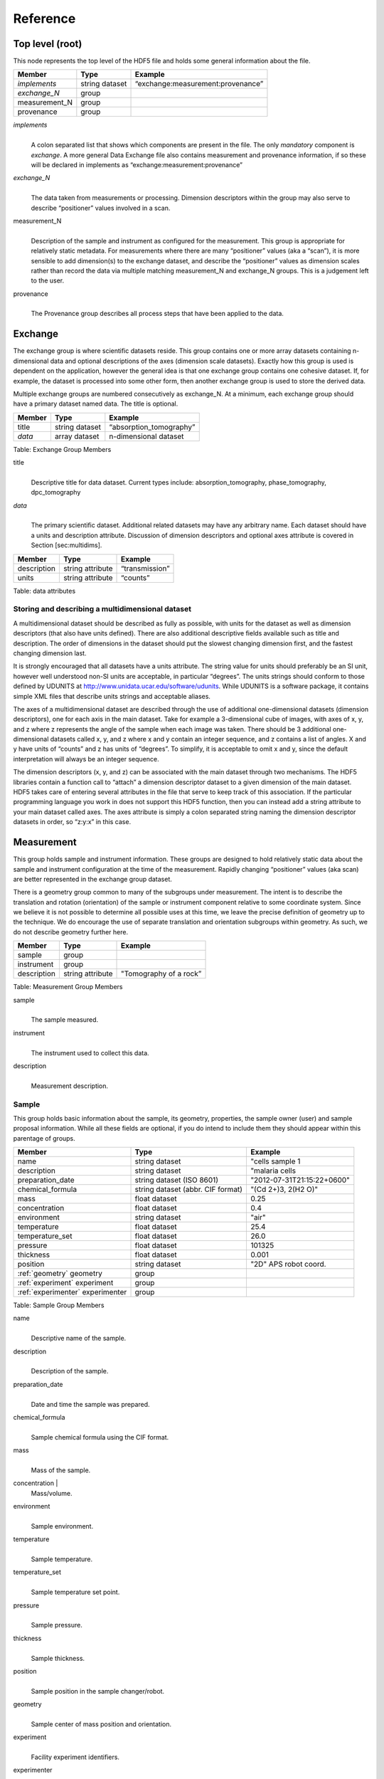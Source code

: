 .. role:: math(raw)   :format: html latex..Reference=========Top level (root)----------------This node represents the top level of the HDF5 file and holds somegeneral information about the file.+---------------+----------------+-----------------------------------------+|    Member     |      Type      |              Example                    |
+===============+================+=========================================+| *implements*  | string dataset | “exchange:measurement:provenance”       |+---------------+----------------+-----------------------------------------+| *exchange_N*  |    group       |                                         |
+---------------+----------------+-----------------------------------------+| measurement_N |    group       |                                         |+---------------+----------------+-----------------------------------------+|   provenance  |    group       |                                         |+---------------+----------------+-----------------------------------------+*implements*    |     | A colon separated list that shows which components are present in      the file. The only *mandatory* component is *exchange*. A more      general Data Exchange file also contains measurement and      provenance information, if so these will be declared in implements      as “exchange:measurement:provenance”*exchange_N*    |     | The data taken from measurements or processing. Dimension      descriptors within the group may also serve to describe      “positioner” values involved in a scan. 
measurement_N    |     | Description of the sample and instrument as configured for the      measurement. This group is appropriate for relatively static      metadata. For measurements where there are many “positioner”      values (aka a “scan”), it is more sensible to add dimension(s) to      the exchange dataset, and describe the “positioner” values as      dimension scales rather than record the data via multiple matching      measurement_N and exchange_N groups. This is a judgement left to      the user.
provenance    |     | The Provenance group describes all process steps that have been      applied to the data.Exchange--------The exchange group is where scientific datasets reside. This groupcontains one or more array datasets containing n-dimensional data andoptional descriptions of the axes (dimension scale datasets). Exactlyhow this group is used is dependent on the application, however thegeneral idea is that one exchange group contains one cohesive dataset.If, for example, the dataset is processed into some other form, thenanother exchange group is used to store the derived data.Multiple exchange groups are numbered consecutively asexchange_N. At a minimum, each exchange group should have aprimary dataset named data. The title is optional.
+---------------+----------------+-----------------------------------------+|     Member    |      Type      |            Example                      |
+===============+================+=========================================+|    title      | string dataset |       “absorption_tomography”           |+---------------+----------------+-----------------------------------------+|    *data*     | array dataset  |        n-dimensional dataset            |
+---------------+----------------+-----------------------------------------+Table: Exchange Group Members

title    |     | Descriptive title for data dataset. Current types include:      absorption_tomography, phase_tomography, dpc_tomography *data*    |     | The primary scientific dataset. Additional related datasets may      have any arbitrary name. Each dataset should have a units and      description attribute. Discussion of dimension descriptors and      optional axes attribute is covered in Section [sec:multidims].+---------------+------------------------+------------------------+|    Member     |      Type              |    Example             |
+===============+========================+========================+|  description  |   string attribute     | “transmission”         |
+---------------+------------------------+------------------------+|     units     |   string attribute     |      “counts”          |+---------------+------------------------+------------------------+Table: data attributesStoring and describing a multidimensional dataset~~~~~~~~~~~~~~~~~~~~~~~~~~~~~~~~~~~~~~~~~~~~~~~~~A multidimensional dataset should be described as fully as possible,with units for the dataset as well as dimension descriptors (that alsohave units defined). There are also additional descriptive fieldsavailable such as title and description. The order of dimensions in thedataset should put the slowest changing dimension first, and the fastestchanging dimension last.It is strongly encouraged that all datasets have a units attribute. Thestring value for units should preferably be an SI unit, however wellunderstood non-SI units are acceptable, in particular “degrees”. Theunits strings should conform to those defined by UDUNITS athttp://www.unidata.ucar.edu/software/udunits. While UDUNITS is asoftware package, it contains simple XML files that describe unitsstrings and acceptable aliases.The axes of a multidimensional dataset are described through the use ofadditional one-dimensional datasets (dimension descriptors), one foreach axis in the main dataset. Take for example a 3-dimensional cube ofimages, with axes of x, y, and z where z represents the angle of thesample when each image was taken. There should be 3 additionalone-dimensional datasets called x, y, and z where x and y contain aninteger sequence, and z contains a list of angles. X and y have units of“counts” and z has units of “degrees”. To simplify, it is acceptable toomit x and y, since the default interpretation will always be an integersequence.The dimension descriptors (x, y, and z) can be associated with the maindataset through two mechanisms. The HDF5 libraries contain a functioncall to “attach” a dimension descriptor dataset to a given dimension ofthe main dataset. HDF5 takes care of entering several attributes in thefile that serve to keep track of this association. If the particularprogramming language you work in does not support this HDF5 function,then you can instead add a string attribute to your main dataset calledaxes. The axes attribute is simply a colon separated string naming thedimension descriptor datasets in order, so “z:y:x” in this case.Measurement-----------This group holds sample and instrument information. These groups aredesigned to hold relatively static data about the sample and instrumentconfiguration at the time of the measurement. Rapidly changing“positioner” values (aka scan) are better represented in the exchangegroup dataset.There is a geometry group common to many of the subgroups undermeasurement. The intent is to describe the translation and rotation(orientation) of the sample or instrument component relative to somecoordinate system. Since we believe it is not possible to determine allpossible uses at this time, we leave the precise definition of geometryup to the technique. We do encourage the use of separate translation andorientation subgroups within geometry. As such, we do not describegeometry further here.+---------------+----------------------+------------------------+|    Member     |      Type            |     Example            |
+===============+======================+========================+|    sample     |      group           |                        |
+---------------+----------------------+------------------------+|   instrument  |      group           |                        |+---------------+----------------------+------------------------+|  description  |   string attribute   | "Tomography of a rock” |
+---------------+----------------------+------------------------+Table: Measurement Group Members

sample    |     | The sample measured.
instrument    |     | The instrument used to collect this data.
description    |     | Measurement description.Sample~~~~~~This group holds basic information about the sample, its geometry,properties, the sample owner (user) and sample proposal information.While all these fields are optional, if you do intend to include themthey should appear within this parentage of groups.

+-------------------------------------+------------------------------------+-----------------------------+|    Member                           |                 Type               |          Example            |
+=====================================+====================================+=============================+
|         name                        |     string dataset                 |      "cells sample 1        |    +-------------------------------------+------------------------------------+-----------------------------+|     description                     |     string dataset                 |      "malaria cells         |   +-------------------------------------+------------------------------------+-----------------------------+|    preparation_date                 |  string dataset (ISO 8601)         |  "2012-07-31T21:15:22+0600" |    +-------------------------------------+------------------------------------+-----------------------------+|    chemical_formula                 | string dataset (abbr. CIF format)  |     "(Cd 2+)3,  2(H2 O)"    |   +-------------------------------------+------------------------------------+-----------------------------+|          mass                       |     float dataset                  |              0.25           |+-------------------------------------+------------------------------------+-----------------------------+|    concentration                    |     float dataset                  |              0.4            |+-------------------------------------+------------------------------------+-----------------------------+|    environment                      |     string dataset                 |             "air"           |  +-------------------------------------+------------------------------------+-----------------------------+|    temperature                      |     float dataset                  |             25.4            |+-------------------------------------+------------------------------------+-----------------------------+|    temperature_set                  |     float dataset                  |             26.0            |+-------------------------------------+------------------------------------+-----------------------------+|    pressure                         |     float dataset                  |           101325            | +-------------------------------------+------------------------------------+-----------------------------+|    thickness                        |     float dataset                  |            0.001            |+-------------------------------------+------------------------------------+-----------------------------+|    position                         |     string dataset                 |  "2D"  APS robot coord.     |+-------------------------------------+------------------------------------+-----------------------------+|    :ref:`geometry` geometry         |            group                   |                             |+-------------------------------------+------------------------------------+-----------------------------+|    :ref:`experiment` experiment     |            group                   |                             |+-------------------------------------+------------------------------------+-----------------------------+|    :ref:`experimenter` experimenter |            group                   |                             |+-------------------------------------+------------------------------------+-----------------------------+Table: Sample Group Members

name    |     | Descriptive name of the sample.
description    |     | Description of the sample.preparation_date
    |     | Date and time the sample was prepared.
chemical_formula    |     | Sample chemical formula using the CIF format.
mass    |     | Mass of the sample.concentration    |     | Mass/volume.environment 
    |     | Sample environment.temperature 
    |     | Sample temperature.temperature_set
    |     | Sample temperature set point.pressure
    |     | Sample pressure.
thickness    |     | Sample thickness.position 
    |     | Sample position in the sample changer/robot.
geometry    |     | Sample center of mass position and orientation.experiment
    |     | Facility experiment identifiers.experimenter
    |     | Experimenter identifiers.Geometry^^^^^^^^

This class holds the general position and orientation of a component. Wedo not define this further here.

+---------------+------------------------+------------------------+|    Member     |      Type              |    Example             |
+===============+========================+========================+|  translation  |     group              |                        |+---------------+------------------------+------------------------+|  orientation  |     group              |                        |
+---------------+------------------------+------------------------+*translation*    |     | The position of the object with respect to the origin of your      coordinate system.*orientation*    |     | The rotation of the object with respect to your coordinate system.Experiment^^^^^^^^^^This provides references to facility ids for the proposal, scheduledactivity, and safety form.+---------------+-------------------------+----------------------+|   Member      |            Type         |       Example        | +===============+=========================+======================+
| proposal      |     string dataset      |        “1234”        |+---------------+-------------------------+----------------------+| activity      |     string dataset      |        “9876”        |+---------------+-------------------------+----------------------+| safety        |     string dataset      |        “9876”        |+---------------+-------------------------+----------------------+Table: Experiment Group Members[table:experiment]

proposal    |     | Proposal reference number. For the APS this is the General User      Proposal number.
activity    |     | Proposal scheduler id. For the APS this is the beamline scheduler      activity id.
safety    |     | Safety reference document. For the APS this is the Experiment      Safety Approval Form number.Experimenter^^^^^^^^^^^^Description of a single experimenter. Multiple experimenters can berepresented through numbered entries such as experimenter_1,experimenter_2.+--------------------+-------------------------+--------------------------------------------+|      Member        |           Type          |         Example                            |
+====================+=========================+============================================+
|       name         |     string dataset      |     “John Doe”                             |+--------------------+-------------------------+--------------------------------------------+|       role         |     string dataset      |     “Project PI”                           |+--------------------+-------------------------+--------------------------------------------+|    affiliation     |     string dataset      |     “University of California, Berkeley”   |+--------------------+-------------------------+--------------------------------------------+|      address       |     string dataset      |     “EPS UC Berkeley CA 94720 4767 USA”    |+--------------------+-------------------------+--------------------------------------------+|       phone        |     string dataset      |     “+1 123 456 0000”                      |+--------------------+-------------------------+--------------------------------------------+|       email        |     string dataset      |     “johndoe@berkeley.edu”                 |+--------------------+-------------------------+--------------------------------------------+| facility_user_id   |     string dataset      |     “a123456”                              |+--------------------+-------------------------+--------------------------------------------+Table: Experimenter Group Members    name: User name.    role: User role.    affiliation: User affiliation.    address: User address.    phoen: User phone number.    email: User e-mail address    facility_user_id: User badge numberInstrument~~~~~~~~~~The instrument group stores all relevant beamline components status atthe beginning of a measurement. While all these fields are optional, ifyou do intend to include them they should appear within this parentageof groups.
+---------------------------------------------+-------------------------+-------------------------+|                    Member                   |           Type          |         Example         |
+=============================================+=========================+=========================+
|                   name                      |      string dataset     |        "XSD/2-BM"       |+---------------------------------------------+-------------------------+-------------------------+| :ref:`table_source` source                  |          group          |                         |+---------------------------------------------+-------------------------+-------------------------+| :ref:`table:shutter` shutter_N              |          group          |                         |+---------------------------------------------+-------------------------+-------------------------+| :ref:`table:attenuator` attenuator_N        |          group          |                         |+---------------------------------------------+-------------------------+-------------------------+| :ref:`table:monochromator` monochromator    |          group          |                         |+---------------------------------------------+-------------------------+-------------------------+| :ref:`table:capacitive` capacitive_sensors  |          group          |                         |+---------------------------------------------+-------------------------+-------------------------+| amplifier                                   |          group          |                         |+---------------------------------------------+-------------------------+-------------------------+| :ref:`table:detector` detector_N            |          group          |                         |+---------------------------------------------+-------------------------+-------------------------+
Table: Instrument

name    |     | Name of the instrument.
source    |     | The source used by the instrument.
shutter_N    |     | The shutter(s) used by the instrument.
attenuator    |     | The attenuators that are part of the instrument.
monochromator    |     | The monochromator used by the instrument.
capacitive_sensor    |     | The capacitive_sensors used to monitor for example the sample      position during data collection.
amplifier    |     | The amplifier used by the instrument.
detector_N    |     | The detectors that compose the instrument.Source^^^^^^Class describing the light source being used.+-----------------------------+--------------------------------+---------------------------+| Member                      |     Type                       |     Example               |+=============================+================================+===========================+
| name                        |     string dataset             |     “APS”                 |+-----------------------------+--------------------------------+---------------------------+| datetime                    |     string dataset (ISO 8601)  |     “2011-07-15T15:10Z”   |+-----------------------------+--------------------------------+---------------------------+| beamline                    |     string dataset             |     “2-BM”                |+-----------------------------+--------------------------------+---------------------------+| current                     |     float dataset              |     0.094                 |+-----------------------------+--------------------------------+---------------------------+| energy                      |     float dataset              |     4.807e-15             |+-----------------------------+--------------------------------+---------------------------+| pulse_energy                |     float dataset              |     1.602e-15             |+-----------------------------+--------------------------------+---------------------------+| pulse_width                 |     float dataset              |     15e-11                |+-----------------------------+--------------------------------+---------------------------+| mode                        |     string dataset             |     “TOPUP”               |+-----------------------------+--------------------------------+---------------------------+| beam_intensity_incident     |     float dataset              |     55.93                 |+-----------------------------+--------------------------------+---------------------------+| beam_intensity_transmitted  |     float dataset              |     100.0                 |+-----------------------------+--------------------------------+---------------------------+| geometry                    |     group                      |                           |+-----------------------------+--------------------------------+---------------------------+Table: table_source


name    |     | Name of the facility.
datetime    |     | Date and time source was measured.
beamline    |     | Name of the beamline.
current    |     | Electron beam current (A).
energy    |     | Characteristic photon energy of the source (J). For an APS bending      magnet this is 30 keV or 4.807e-15 J.
pulse_energy    |     | Sum of the energy of all the photons in the pulse (J).
pulse_width    |     | Duration of the pulse (s).
mode    |     | Beam mode: TOP-UP.
beam_intensity_incident    |     | Incident beam intensity in (photons per s).
beam_intensity_transmitted    |     | Transmitted beam intensity (photons per s).Shutter^^^^^^^Class describing the shutter being used.+--------------------+-------------------------+-------------------------------+|      Member        |           Type          |         Example               |
+====================+=========================+===============================+
|       name         |     string dataset      |     “Front End Shutter 1      |+--------------------+-------------------------+-------------------------------+|      status        |     string dataset      |     “OPEN”                    |+--------------------+-------------------------+-------------------------------+|       group        |                         |                               |+--------------------+-------------------------+-------------------------------+
Table: Shutter Group Members

name
    |     | Shutter name.status
    |     | “OPEN” or “CLOSED” or “NORMAL”Attenuator^^^^^^^^^^This class describes the beamline attenuator(s) used during datacollection. If more than one attenuators are used they will be named asattenuator_1, attenuator_2 etc.

+---------------------------+-------------------------+-------------------------------+|      Member               |           Type          |         Example               |
+===========================+=========================+===============================+
| thickness                 |     float dataset       |     1e-3                      |+---------------------------+-------------------------+-------------------------------+| attenuator_transmission   |     float dataset       |     unit-less                 |+---------------------------+-------------------------+-------------------------------+| type                      |     string dataset      |     “Al”                      |+---------------------------+-------------------------+-------------------------------+| geometry                  |     group               |                               |+---------------------------+-------------------------+-------------------------------+Table: Attenuator Group Members


thickness     |     | Thickness of attenuator along beam direction.
attenuator_transmission    |     | The nominal amount of the beam that gets through (transmitted      intensity)/(incident intensity).
type    |     | Type or composition of attenuator.Monochromator^^^^^^^^^^^^^Define the monochromator used in the instrument.+--------------------+-------------------------+-------------------------------+|      Member        |           Type          |         Example               |
+====================+=========================+===============================+
| type               |     string dataset      |     “Multilayer”              |+--------------------+-------------------------+-------------------------------+| energy             |     float dataset       |     1.602e-15                 |+--------------------+-------------------------+-------------------------------+| energy_error       |     float dataset       |     1.602e-17                 |+--------------------+-------------------------+-------------------------------+| mono_stripe        |     string dataset      |     “Ru/C”                    |+--------------------+-------------------------+-------------------------------+| geometry           |     group               |                               |+--------------------+-------------------------+-------------------------------+Table: Monochromator Group Members

type    |     | Multilayer type.
energy    |     | Peak of the spectrum that the monochromator selects. Since units      is not defined this field is in J and corresponds to 10 keV.
energy_error    |     | Standard deviation of the spectrum that the monochromator selects.      Since units is not defined this field is in J.
mono_stripe    |     | Type of multilayer coating or crystal.Capacitive Sensors^^^^^^^^^^^^^^^^^^Define the capacitive sensors used in the instrument.+--------------------+-------------------------+-------------------------------+|      Member        |           Type          |         Example               |
+====================+=========================+===============================+
| name               |     string dataset      |     “Capacitive Sensors”      |+--------------------+-------------------------+-------------------------------+| gain               |     float dataset       |     1.602e-15                 |+--------------------+-------------------------+-------------------------------+| shift_x            |     float dataset       |     vector of float           |+--------------------+-------------------------+-------------------------------+| shift_y            |     float dataset       |     vector of float           |+--------------------+-------------------------+-------------------------------+| shift_z            |     float dataset       |     vector of float           |+--------------------+-------------------------+-------------------------------+
Table: Capacitive Sensors Group Membersname
    |     | Capacitive Sensors name.
gain    |     | Capacitive Sensors gain in V/m.
shift_x, shift_y, shift_z    |     | vectors containing for each scan point the position monitored by      the capacitive sensor.Amplifier^^^^^^^^^Define the capacitive sensors used in the instrument.

.. _table_amplifier:

+--------------------+-------------------------+-------------------------------+|      Member        |           Type          |         Example               |
+====================+=========================+===============================+
| name               |     string dataset      |     “Amplifier”               |+--------------------+-------------------------+-------------------------------+| gain               |     float dataset       |     1.602e-15                 |+--------------------+-------------------------+-------------------------------+| current            |     float dataset       |     vector of float           |+--------------------+-------------------------+-------------------------------+
Table: Amplifier Group Members


name    |     | Amplifier name.
gain    |     | Amplifier gain.
current    |     | vectors containing for each scan point the current recorded by the      Amplifier.Detector^^^^^^^^This class holds information about the detector used during theexperiment. If more than one detector are used they will be all listedas detector_\ :math:`N`.+--------------------+-------------------------+-------------------------------+|      Member        |           Type          |         Example               |
+====================+=========================+===============================+
| manufacturer       |     string dataset      |     “CooKe Corporation”       |+--------------------+-------------------------+-------------------------------+| model              |     string dataset      |     “pco dimax”               |+--------------------+-------------------------+-------------------------------+| serial_number      |     string dataset      |     “1234XW2”                 |+--------------------+-------------------------+-------------------------------+|   geometry         |          group          |                               |+--------------------+-------------------------+-------------------------------+| output_data        |     string dataset      |     “/exchange”               |+--------------------+-------------------------+-------------------------------+

Table: Detector Group Members

manufacturer    |
    | The detector manufacturer.

model    |    | The detector model.

serial_number    |
    | The detector serial number.output_data
    |    | String HDF5 path to the exchange group where the detector output data is located.
Provenance----------Data provenance is the documentation of all transformations, analysesand interpretations of data performed by a sequence of process functionsor actorts.Maintaining this history allows for reproducible data. The Data Exchangeformat tracks provenance by allowing each actor to append provenanceinformation to a process table. The provenance process table tracks theexecution order of a series of processes by appending sequential entriesin the process table.Scientific users will not generally be expected to maintain data in thisgroup. The expectation is that analysis pipeline tools willautomatically record process steps using this group. In addition, it ispossible to re-run an analysis using the information provided here.+-----------+-------------------+-------------------+---------------+----------------------+--------------------------+-------------------------------------+|   actor   |    start_time     |    end_time       |     status    |     message          |          reference       |     description                     |+===========+===================+===================+===============+======================+==========================+=====================================+
| gridftp   |     21:15:22      |     21:15:23      |     FAILED    |     auth. error      |     /provenance/griftp   |     transfer detector to cluster    |+-----------+-------------------+-------------------+---------------+----------------------+--------------------------+-------------------------------------+| gridftp   |     21:15:26      |     21:15:27      |     FAILED    |     auth. error      |     /provenance/griftp   |     transfer detector to cluster    |   +-----------+-------------------+-------------------+---------------+----------------------+--------------------------+-------------------------------------+| gridftp   |     21:17:28      |     22:15:22      |     SUCCESS   |         OK           |     /provenance/griftp   |     transfer detector to cluster    |    +-----------+-------------------+-------------------+---------------+----------------------+--------------------------+-------------------------------------+| norm      |     22:15:23      |     22:30:22      |     SUCCESS   |         OK           |     /provenance/norm     |     normalize the raw data          |+-----------+-------------------+-------------------+---------------+----------------------+--------------------------+-------------------------------------+| rec       |     22:30:23      |     22:50:22      |     SUCCESS   |         OK           |     /provenance/rec      |     reconstruct the norm. data      |  +-----------+-------------------+-------------------+---------------+----------------------+--------------------------+-------------------------------------+| convert   |     22:50:23      |                   |     RUNNING   |         OK           |     /provenance/export   |     convert reconstructed data      |  +-----------+-------------------+-------------------+---------------+----------------------+--------------------------+-------------------------------------+| gridftp   |                   |       QUEUED      |               |                      |     /provenance/griftp_2 |     transfer data to user           | +-----------+-------------------+-------------------+---------------+----------------------+--------------------------+-------------------------------------+Table: Process table to log actors activity[table:provenance]
actor    |     | Name of the process in the pipeline stage that is executed at this      step.*start_time*    |     | Time the process started.*end_time*    |     | TIme the process ended.*status*    |     | Current process status. May be one of the following: QUEUED,      RUNNING, FAILED, or SUCCESS.*message*    |     | A process specific message generated by the process. It may be a      confirmation that the process was successful, or a detailed error      message, for example.*reference*    |     | Path to a process description group. The process description group      contains all metadata to perform the specific process. This      reference is simply the HDF5 path within this file of the      technique specific process description group. The process      description group should contain all parameters necessary to run      the process, including the name and version of any external      analysis tool used to process the data. It should also contain      input and output references that point to the      exchange_N groups that contain the input and output      datasets of the process.*description*    |     | Process description.
